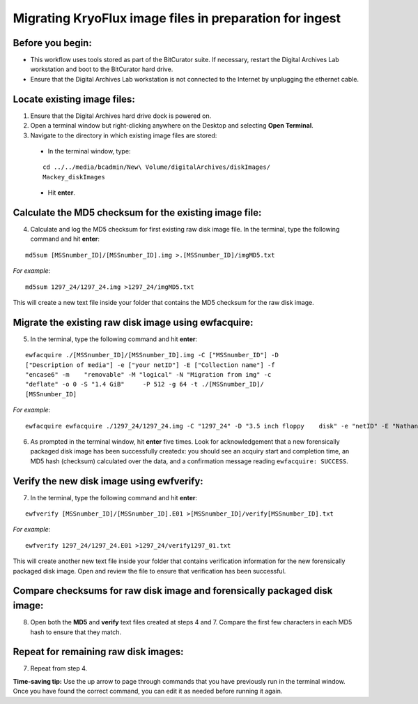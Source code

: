 .. _img_migration:

========================================================
Migrating KryoFlux image files in preparation for ingest
========================================================

-----------------
Before you begin:
-----------------

* This workflow uses tools stored as part of the BitCurator suite. If necessary, restart the Digital Archives Lab workstation and boot to the BitCurator hard drive.
* Ensure that the Digital Archives Lab workstation is not connected to the Internet by unplugging the ethernet cable.

----------------------------
Locate existing image files:
----------------------------

1. Ensure that the Digital Archives hard drive dock is powered on.
2. Open a terminal window but right-clicking anywhere on the Desktop and selecting **Open Terminal**.
3. Navigate to the directory in which existing image files are stored:

 - In the terminal window, type:
 
 ::
 
 	cd ../../media/bcadmin/New\ Volume/digitalArchives/diskImages/
	Mackey_diskImages
 
 - Hit **enter**.
 
-------------------------------------------------------
Calculate the MD5 checksum for the existing image file:
-------------------------------------------------------

4. Calculate and log the MD5 checksum for first existing raw disk image file. In the terminal, type the following command and hit **enter**:

::

  	md5sum [MSSnumber_ID]/[MSSnumber_ID].img >.[MSSnumber_ID]/imgMD5.txt
	
*For example*::

	md5sum 1297_24/1297_24.img >1297_24/imgMD5.txt
	
This will create a new text file inside your folder that contains the MD5 checksum for the raw disk image.

-----------------------------------------------------
Migrate the existing raw disk image using ewfacquire:
-----------------------------------------------------
  
5. In the terminal, type the following command and hit **enter**:

::

	ewfacquire ./[MSSnumber_ID]/[MSSnumber_ID].img -C ["MSSnumber_ID"] -D 	
	["Description of media"] -e ["your netID"] -E ["Collection name"] -f 
	"encase6" -m 	"removable" -M "logical" -N "Migration from img" -c 
	"deflate" -o 0 -S "1.4 GiB" 	-P 512 -g 64 -t ./[MSSnumber_ID]/
	[MSSnumber_ID]
	
	
*For example*::

  	ewfacquire ewfacquire ./1297_24/1297_24.img -C "1297_24" -D "3.5 inch floppy 	disk" -e "netID" -E "Nathaniel Mackey papers" -f "encase6" -m removable -M logical 	-N "Migration from img" -c "deflate" -o 0 -S "1.4 GiB" -P 512 -g 64 -t 	./1297_24/1297_24

6. As prompted in the terminal window, hit **enter** five times. Look for acknowledgement that a new forensically packaged disk image has been successfully createdx: you should see an acquiry start and completion time, an MD5 hash (checksum) calculated over the data, and a confirmation message reading ``ewfacquire: SUCCESS``.
	
------------------------------------------
Verify the new disk image using ewfverify:
------------------------------------------

7.	In the terminal, type the following command and hit **enter**:

::

	ewfverify [MSSnumber_ID]/[MSSnumber_ID].E01 >[MSSnumber_ID]/verify[MSSnumber_ID].txt
	
*For example*::

	ewfverify 1297_24/1297_24.E01 >1297_24/verify1297_01.txt
	
This will create another new text file inside your folder that contains verification information for the new forensically packaged disk image. Open and review the file to ensure that verification has been successful.

--------------------------------------------------------------------------
Compare checksums for raw disk image and forensically packaged disk image:
--------------------------------------------------------------------------

8. Open both the **MD5** and **verify** text files created at steps 4 and 7. Compare the first few characters in each MD5 hash to ensure that they match.

-------------------------------------
Repeat for remaining raw disk images:
-------------------------------------

7. Repeat from step 4.

**Time-saving tip:** Use the up arrow to page through commands that you have previously run in the terminal window. Once you have found the correct command, you can edit it as needed before running it again.